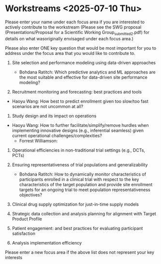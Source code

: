* Workstreams <2025-07-10 Thu>
  Please enter your name under each focus area if you are interested to actively contribute to the workstream 
   (Please see the SWG proposal (Presentations/Proposal for a Scientific Working Group_submitted_2.pdf) for 
    details on what wasoriginally envisaged under each focus area.)

  Please also enter ONE key question that would be most important for you to address under the focus area
  that you would like to contribute to.

1. Site selection and performance modeling using data-driven approaches

  + Bohdana Ratitch: Which predictive analytics and ML approaches are the most suitable and effective 
    for data-driven site performance modeling?

2. Recruitment monitoring and forecasting: best practices and tools
+ Haoyu Wang: How best to predict enrollment given too slow/too fast scenarios are not uncommon at all?

3. Study design and its impact on operations
+ Haoyu Wang: How to further facilitate/simplify/remove hurdles when implementing innovative designs (e.g., inferential seamless) given current operational challenges/complexities?
  + Forrest Williamson:

4. Operational efficiencies in non-traditional trial settings (e.g., DCTs, PCTs) 

5. Ensuring representativeness of trial populations and generalizability

  + Bohdana Ratitch: How to dynamically monitor characteristics of participants enrolled in a clinical trial 
    with respect to the key characteristics of the target population and provide site enrollment targets for an ongoing trial to meet population representativeness objectives?

6. Clinical drug supply optimization for just-in-time supply models

7. Strategic data collection and analysis planning for alignment with Target Product Profile

8. Patient engagement: and best practices for evaluating participant satisfaction

9. Analysis implementation efficiency

Please enter a new focus area if the above list does not represent your key interests
